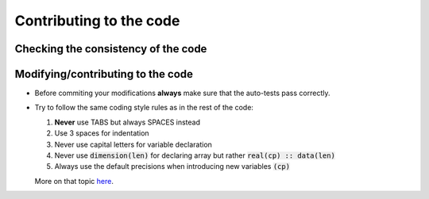 
Contributing to the code
########################

.. _secAutoTest:

Checking the consistency of the code
====================================


Modifying/contributing to the code
==================================

* Before commiting your modifications **always** make sure that the auto-tests pass correctly.

* Try to follow the same coding style rules as in the rest of the code:

  1. **Never** use TABS but always SPACES instead
  2. Use 3 spaces for indentation
  3. Never use capital letters for variable declaration
  4. Never use :code:`dimension(len)` for declaring array but rather :code:`real(cp) :: data(len)`
  5. Always use the default precisions when introducing new variables :code:`(cp)`


  More on that topic `here <http://www.fortran90.org/src/best-practices.html>`_.
